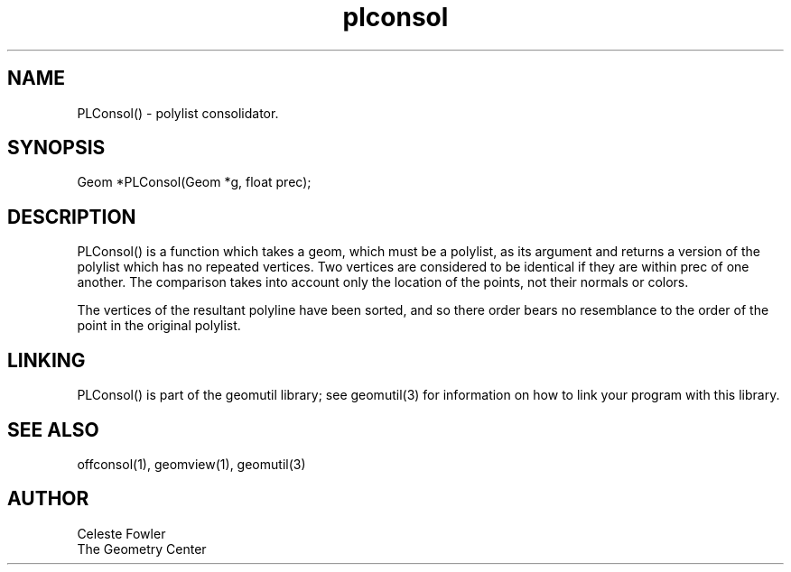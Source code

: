 .TH plconsol 3 "June 25, 1992" "Geometry Center"
.SH NAME
PLConsol() -\ polylist consolidator.
.SH SYNOPSIS
Geom *PLConsol(Geom *g, float prec);
.SH DESCRIPTION
.PP
PLConsol() is a function which takes a geom, which must be a polylist,
as its argument and returns a version of the polylist which has
no repeated vertices.  Two vertices are considered to be identical if 
they are within prec of one another.  The comparison takes into
account only the location of the points, not their normals or colors.
.PP
The vertices of the resultant polyline have been sorted, and so there
order bears no resemblance to the order of the point in the original
polylist.
.SH LINKING
PLConsol() is part of the geomutil library; see geomutil(3) for information
on how to link your program with this library.
.SH SEE ALSO
offconsol(1), geomview(1), geomutil(3)
.SH AUTHOR
.nf
Celeste Fowler
The Geometry Center
.fi

